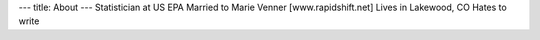 ---
title: About
---
Statistician at US EPA
Married to Marie Venner [www.rapidshift.net]
Lives in Lakewood, CO
Hates to write
